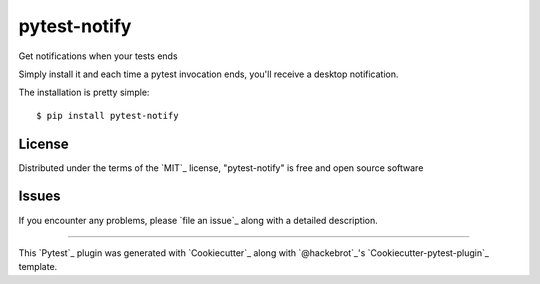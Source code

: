 =============
pytest-notify
=============

.. image:: https://travis-ci.org/Shir0kamii/pytest-notify.svg?branch=master
    :target: https://travis-ci.org/Shir0kamii/pytest-notify
    :alt: See Build Status on Travis CI

Get notifications when your tests ends

Simply install it and each time a pytest invocation ends, you'll receive a
desktop notification.

The installation is pretty simple::

    $ pip install pytest-notify


License
-------

Distributed under the terms of the `MIT`_ license, "pytest-notify" is free and open source software


Issues
------

If you encounter any problems, please `file an issue`_ along with a detailed description.

----

This `Pytest`_ plugin was generated with `Cookiecutter`_ along with `@hackebrot`_'s `Cookiecutter-pytest-plugin`_ template.

